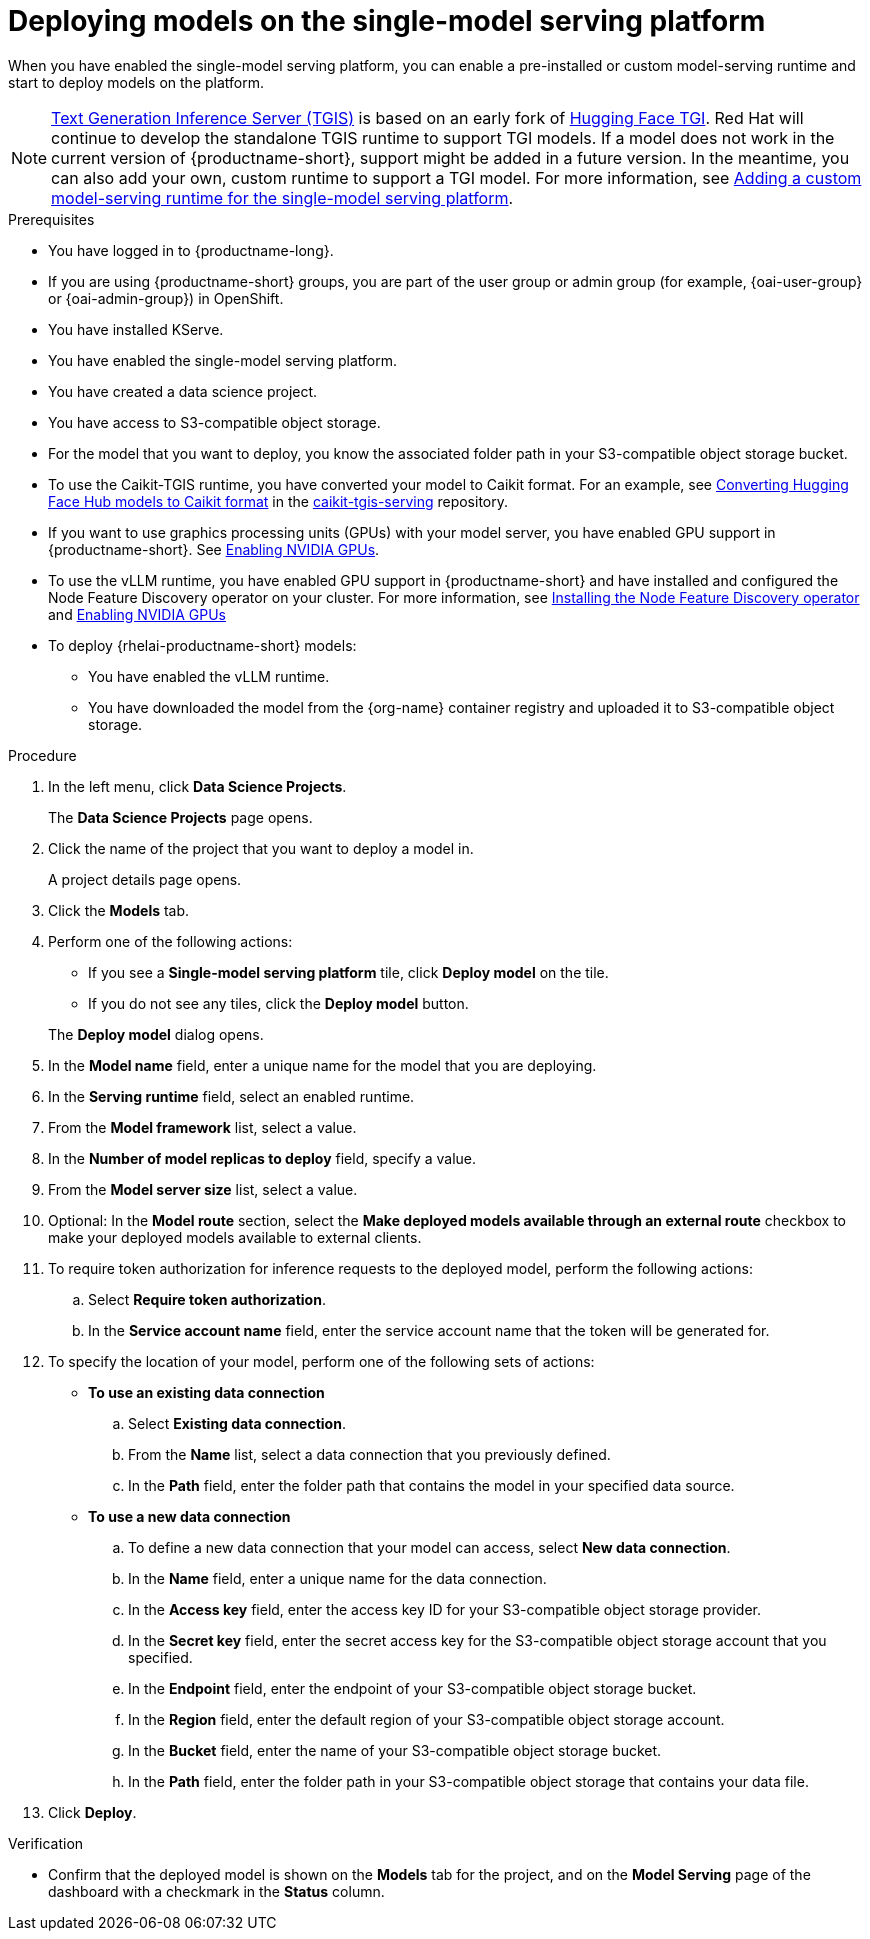 :_module-type: PROCEDURE

[id="deploying-models-on-the-single-model-serving-platform_{context}"]
= Deploying models on the single-model serving platform

[role='_abstract']
When you have enabled the single-model serving platform, you can enable a pre-installed or custom model-serving runtime and start to deploy models on the platform.

ifdef::upstream[]
NOTE: link:https://github.com/IBM/text-generation-inference[Text Generation Inference Server (TGIS)^] is based on an early fork of link:https://github.com/huggingface/text-generation-inference[Hugging Face TGI^]. Red Hat will continue to develop the standalone TGIS runtime to support TGI models. If a model does not work in the current version of {productname-short}, support might be added in a future version. In the meantime, you can also add your own, custom runtime to support a TGI model. For more information, see link:{odhdocshome}/serving-models/#adding-a-custom-model-serving-runtime-for-the-single-model-serving-platform_serving-large-models[Adding a custom model-serving runtime for the single-model serving platform].
endif::[]

ifndef::upstream[]
NOTE: link:https://github.com/IBM/text-generation-inference[Text Generation Inference Server (TGIS)^] is based on an early fork of link:https://github.com/huggingface/text-generation-inference[Hugging Face TGI^]. Red Hat will continue to develop the standalone TGIS runtime to support TGI models. If a model does not work in the current version of {productname-short}, support might be added in a future version. In the meantime, you can also add your own, custom runtime to support a TGI model. For more information, see link:{rhoaidocshome}{default-format-url}/serving_models/serving-large-models_serving-large-models#adding-a-custom-model-serving-runtime-for-the-single-model-serving-platform_serving-large-models[Adding a custom model-serving runtime for the single-model serving platform].
endif::[]

.Prerequisites
* You have logged in to {productname-long}.
ifndef::upstream[]
* If you are using {productname-short} groups, you are part of the user group or admin group (for example, {oai-user-group} or {oai-admin-group}) in OpenShift.
endif::[]
ifdef::upstream[]
* If you are using {productname-short} groups, you are part of the user group or admin group (for example, {odh-user-group} or {odh-admin-group}) in OpenShift.
endif::[]
* You have installed KServe.
* You have enabled the single-model serving platform.
* You have created a data science project.
* You have access to S3-compatible object storage.
* For the model that you want to deploy, you know the associated folder path in your S3-compatible object storage bucket.
* To use the Caikit-TGIS runtime, you have converted your model to Caikit format. For an example, see link:https://github.com/opendatahub-io/caikit-tgis-serving/blob/main/demo/kserve/built-tip.md#bootstrap-process[Converting Hugging Face Hub models to Caikit format^] in the link:https://github.com/opendatahub-io/caikit-tgis-serving/tree/main[caikit-tgis-serving^] repository.
ifndef::upstream[]
* If you want to use graphics processing units (GPUs) with your model server, you have enabled GPU support in {productname-short}. See link:{rhoaidocshome}{default-format-url}/managing_openshift_ai/enabling_accelerators#enabling-nvidia-gpus_managing-rhoai[Enabling NVIDIA GPUs^].
* To use the vLLM runtime, you have enabled GPU support in {productname-short} and have installed and configured the Node Feature Discovery operator on your cluster. For more information, see link:https://docs.redhat.com/en/documentation/openshift_container_platform/{ocp-latest-version}/html/specialized_hardware_and_driver_enablement/psap-node-feature-discovery-operator#installing-the-node-feature-discovery-operator_psap-node-feature-discovery-operator[Installing the Node Feature Discovery operator] and link:{rhoaidocshome}{default-format-url}/managing_openshift_ai/enabling_accelerators#enabling-nvidia-gpus_managing-rhoai[Enabling NVIDIA GPUs^]
endif::[]
ifdef::upstream[]
* To use the vLLM runtime or use graphics processing units (GPUs) with your model server, you have enabled GPU support. This includes installing the Node Feature Discovery and NVIDIA GPU Operators. For more information, see https://docs.nvidia.com/datacenter/cloud-native/openshift/latest/index.html[NVIDIA GPU Operator on {org-name} OpenShift Container Platform^] in the NVIDIA documentation.
endif::[]

ifdef::self-managed[]
[NOTE]
====
In {productname-short} {vernum}, {org-name} supports only NVIDIA GPU accelerators for model serving.
====
endif::[]
ifdef::cloud-service[]
[NOTE]
====
In {productname-short}, {org-name} supports only NVIDIA GPU accelerators for model serving.
====
endif::[]

*  To deploy {rhelai-productname-short} models:
** You have enabled the vLLM runtime.
** You have downloaded the model from the {org-name} container registry and uploaded it to S3-compatible object storage.

.Procedure
. In the left menu, click *Data Science Projects*.
+
The *Data Science Projects* page opens.
. Click the name of the project that you want to deploy a model in.
+
A project details page opens.
. Click the *Models* tab.
. Perform one of the following actions:
+
--
* If you see a *​​Single-model serving platform* tile, click *Deploy model* on the tile.
* If you do not see any tiles, click the *Deploy model* button.
--
+
The *Deploy model* dialog opens.

. In the *Model name* field, enter a unique name for the model that you are deploying.
. In the *Serving runtime* field, select an enabled runtime.
. From the *Model framework* list, select a value.
. In the *Number of model replicas to deploy* field, specify a value.
. From the *Model server size* list, select a value.
. Optional: In the *Model route* section, select the *Make deployed models available through an external route* checkbox to make your deployed models available to external clients.
. To require token authorization for inference requests to the deployed model, perform the following actions:
.. Select *Require token authorization*.
.. In the *Service account name* field, enter the service account name that the token will be generated for.
. To specify the location of your model, perform one of the following sets of actions:
+
--
* *To use an existing data connection*
.. Select *Existing data connection*.
.. From the *Name* list, select a data connection that you previously defined.
.. In the *Path* field, enter the folder path that contains the model in your specified data source.
ifdef::self-managed,cloud-service[]
+
IMPORTANT: The OpenVINO Model Server runtime has specific requirements for how you specify the model path. For more information, see known issue link:{rhoaidocshome}html-single/release_notes/index#known-issues_RHOAIENG-3025_relnotes[RHOAIENG-3025] in the {productname-short} release notes.
endif::[]

* *To use a new data connection*
.. To define a new data connection that your model can access, select *New data connection*.
.. In the *Name* field, enter a unique name for the data connection.
.. In the *Access key* field, enter the access key ID for your S3-compatible object storage provider.
.. In the *Secret key* field, enter the secret access key for the S3-compatible object storage account that you specified.
.. In the *Endpoint* field, enter the endpoint of your S3-compatible object storage bucket.
.. In the *Region* field, enter the default region of your S3-compatible object storage account.
.. In the *Bucket* field, enter the name of your S3-compatible object storage bucket.
.. In the *Path* field, enter the folder path in your S3-compatible object storage that contains your data file.
ifdef::self-managed,cloud-service[]
+
IMPORTANT: The OpenVINO Model Server runtime has specific requirements for how you specify the model path. For more information, see known issue link:{rhoaidocshome}html-single/release_notes/index#known-issues_RHOAIENG-3025_relnotes[RHOAIENG-3025] in the {productname-short} release notes.
endif::[]
--
. Click *Deploy*.

.Verification
* Confirm that the deployed model is shown on the *Models* tab for the project, and on the *Model Serving* page of the dashboard with a checkmark in the *Status* column.

// [role="_additional-resources"]
// .Additional resources
